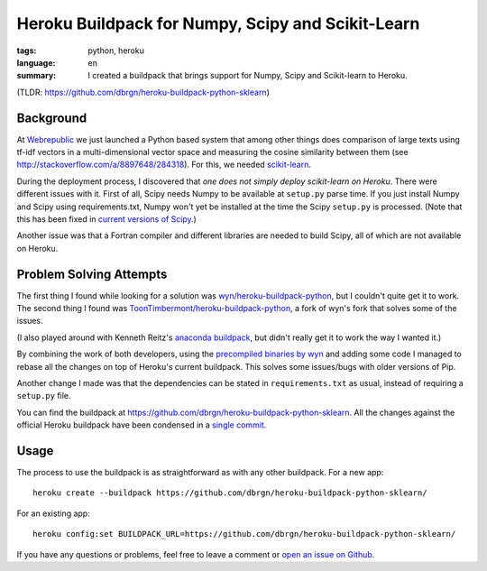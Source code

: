 Heroku Buildpack for Numpy, Scipy and Scikit-Learn
==================================================

:tags: python, heroku
:language: en
:summary: I created a buildpack that brings support for Numpy, Scipy and
          Scikit-learn to Heroku.

(TLDR: https://github.com/dbrgn/heroku-buildpack-python-sklearn) 

Background
----------

At Webrepublic_ we just launched a Python based system that among other things
does comparison of large texts using tf-idf vectors in a multi-dimensional
vector space and measuring the cosine similarity between them (see
http://stackoverflow.com/a/8897648/284318). For this, we needed `scikit-learn`_.

During the deployment process, I discovered that *one does not simply deploy
scikit-learn on Heroku*. There were different issues with it. First of all,
Scipy needs Numpy to be available at ``setup.py`` parse time. If you just
install Numpy and Scipy using requirements.txt, Numpy won't yet be installed at
the time the Scipy ``setup.py`` is processed. (Note that this has been fixed in
`current versions of Scipy <https://github.com/scipy/scipy/pull/453>`__.)

Another issue was that a Fortran compiler and different libraries are needed to
build Scipy, all of which are not available on Heroku.

Problem Solving Attempts
------------------------

The first thing I found while looking for a solution was
`wyn/heroku-buildpack-python`_, but I couldn't quite get it to work. The second
thing I found was `ToonTimbermont/heroku-buildpack-python`_, a fork of wyn's
fork that solves some of the issues.

(I also played around with Kenneth Reitz's `anaconda buildpack`_, but didn't
really get it to work the way I wanted it.)

By combining the work of both developers, using the `precompiled binaries by
wyn`_ and adding some code I managed to rebase all the changes on top of
Heroku's current buildpack. This solves some issues/bugs with older versions of
Pip.

Another change I made was that the dependencies can be stated in
``requirements.txt`` as usual, instead of requiring a ``setup.py`` file.

You can find the buildpack at
https://github.com/dbrgn/heroku-buildpack-python-sklearn. All the changes
against the official Heroku buildpack have been condensed in a `single commit
<https://github.com/dbrgn/heroku-buildpack-python-sklearn/commit/87cf7b24a358b916deaf26b784ea95be42590efe>`__.


Usage
-----

The process to use the buildpack is as straightforward as with any other
buildpack. For a new app::

    heroku create --buildpack https://github.com/dbrgn/heroku-buildpack-python-sklearn/

For an existing app::

    heroku config:set BUILDPACK_URL=https://github.com/dbrgn/heroku-buildpack-python-sklearn/

If you have any questions or problems, feel free to leave a comment or `open an
issue on Github <https://github.com/dbrgn/heroku-buildpack-python-sklearn/issues>`__.

.. _webrepublic: https://www.webrepublic.ch/
.. _scikit-learn: http://scikit-learn.org/stable/
.. _wyn/heroku-buildpack-python: https://github.com/wyn/heroku-buildpack-python
.. _toontimbermont/heroku-buildpack-python: https://github.com/ToonTimbermont/heroku-buildpack-python
.. _precompiled binaries by wyn: https://github.com/wyn/npscipy-binaries
.. _anaconda buildpack: https://github.com/kennethreitz/anaconda-buildpack

